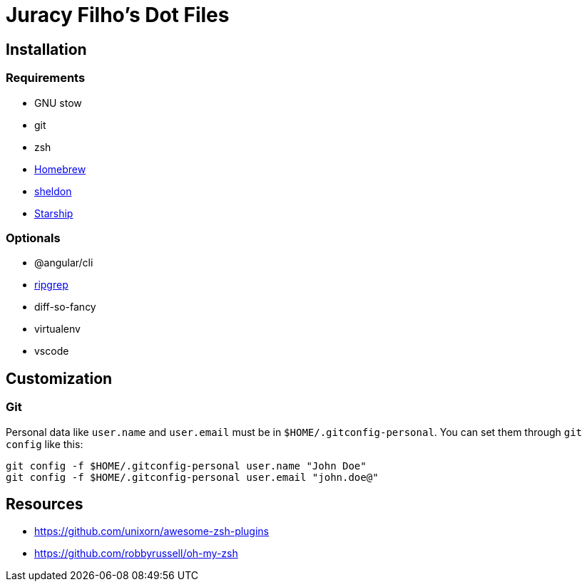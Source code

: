Juracy Filho's Dot Files
========================

== Installation

=== Requirements

* GNU stow
* git
* zsh
* https://github.com/Homebrew/brew[Homebrew]
* https://github.com/rossmacarthur/sheldon[sheldon]
* https://starship.rs[Starship]

=== Optionals

* @angular/cli
* https://github.com/BurntSushi/ripgrep[ripgrep]
* diff-so-fancy
* virtualenv
* vscode

== Customization

=== Git

Personal data like `user.name` and `user.email` must be in `$HOME/.gitconfig-personal`.
You can set them through `git config` like this:

[source, bash]
--
git config -f $HOME/.gitconfig-personal user.name "John Doe"
git config -f $HOME/.gitconfig-personal user.email "john.doe@"
--

== Resources

* https://github.com/unixorn/awesome-zsh-plugins
* https://github.com/robbyrussell/oh-my-zsh
